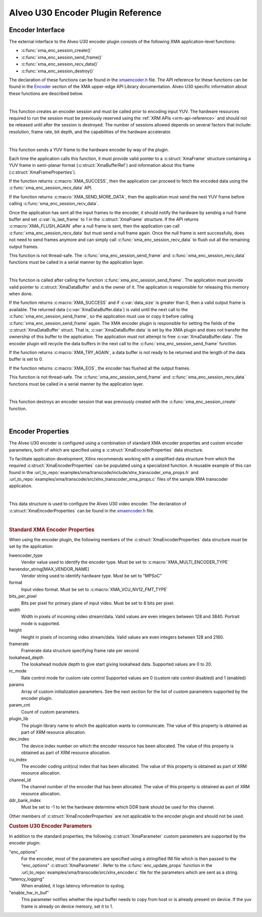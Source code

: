 *************************************
Alveo U30 Encoder Plugin Reference
*************************************

Encoder Interface
======================

The external interface to the Alveo U30 encoder plugin consists of the following XMA application-level functions:

- :c:func:`xma_enc_session_create()`
- :c:func:`xma_enc_session_send_frame()`
- :c:func:`xma_enc_session_recv_data()`
- :c:func:`xma_enc_session_destroy()`

The declaration of these functions can be found in the `xmaencoder.h <https://github.com/Xilinx/XRT/blob/master/src/xma/include/app/xmaencoder.h>`_ file. The API reference for these functions can be found in the `Encoder <https://xilinx.github.io/XRT/master/html/xmakernels.main.html#encoder>`_ section of the XMA upper-edge API Library documentation. Alveo U30 specific information about these functions are described below.

|

.. c:function:: XmaEncoderSession* xma_enc_session_create(XmaEncoderProperties *enc_props)

This function creates an encoder session and must be called prior to encoding input YUV. The hardware resources required to run the session must be previously reserved using the :ref:`XRM APIs <xrm-api-reference>` and should not be released until after the session is destroyed. The number of sessions allowed depends on several factors that include: resolution, frame rate, bit depth, and the capabilities of the hardware accelerator.

|

.. c:function:: int32_t xma_enc_session_send_frame(XmaEncoderSession *session, XmaFrame *frame)

This function sends a YUV frame to the hardware encoder by way of the plugin. 

Each time the application calls this function, it must provide valid pointer to a :c:struct:`XmaFrame` structure containing a YUV frame in semi-planar format (:c:struct:`XmaBufferRef`) and information about this frame (:c:struct:`XmaFrameProperties`).

If the function returns :c:macro:`XMA_SUCCESS`, then the application can proceed to fetch the encoded data using the :c:func:`xma_enc_session_recv_data` API. 

If the function returns :c:macro:`XMA_SEND_MORE_DATA`, then the application must send the next YUV frame before calling :c:func:`xma_enc_session_recv_data`.

Once the application has sent all the input frames to the encoder, it should notify the hardware by sending a null frame buffer and set :c:var:`is_last_frame` to 1 in the :c:struct:`XmaFrame` structure. If the API returns :c:macro:`XMA_FLUSH_AGAIN` after a null frame is sent, then the application can call :c:func:`xma_enc_session_recv_data` but must send a null frame again. Once the null frame is sent successfully, does not need to send frames anymore and can simply call :c:func:`xma_enc_session_recv_data` to flush out all the remaining output frames.

This function is not thread-safe. The :c:func:`xma_enc_session_send_frame` and :c:func:`xma_enc_session_recv_data` functions must be called in a serial manner by the application layer.

|

.. c:function:: int32_t xma_enc_session_recv_data(XmaEncoderSession *session, XmaDataBuffer *data, int32_t *data_size)

This function is called after calling the function :c:func:`xma_enc_session_send_frame`. The application must provide valid pointer to :c:struct:`XmaDataBuffer` and is the owner of it. The application is responsible for releasing this memory when done. 

If the function returns :c:macro:`XMA_SUCCESS` and if :c:var:`data_size` is greater than 0, then a valid output frame is available. The returned data (:c:var:`XmaDataBuffer.data`) is valid until the next call to the :c:func:`xma_enc_session_send_frame`, so the application must use or copy it before calling :c:func:`xma_enc_session_send_frame` again. The XMA encoder plugin is responsible for setting the fields of the :c:struct:`XmaDataBuffer` struct. That is, :c:var:`XmaDataBuffer.data` is set by the XMA plugin and does not transfer the ownership of this buffer to the application. The application must not attempt to free :c:var:`XmaDataBuffer.data`. The encoder plugin will recycle the data buffers in the next call to the :c:func:`xma_enc_session_send_frame` function.

If the function returns :c:macro:`XMA_TRY_AGAIN`, a data buffer is not ready to be returned and the length of the data buffer is set to 0. 

If the function returns :c:macro:`XMA_EOS`, the encoder has flushed all the output frames.

This function is not thread-safe. The :c:func:`xma_enc_session_send_frame` and :c:func:`xma_enc_session_recv_data` functions must be called in a serial manner by the application layer.

|

.. c:function:: int32_t xma_enc_session_destroy(XmaEncoderSession *session)

This function destroys an encoder session that was previously created with the :c:func:`xma_enc_session_create` function.

|

Encoder Properties
======================

The Alveo U30 encoder is configured using a combination of standard XMA encoder properties and custom encoder parameters, both of which are specified using a :c:struct:`XmaEncoderProperties` data structure. 

To facilitate application development, Xilinx recommends working with a simplified data structure from which the required :c:struct:`XmaEncoderProperties` can be populated using a specialized function. A reusable example of this can found in the :url_to_repo:`examples/xma/transcode/include/xlnx_transcoder_xma_props.h` and :url_to_repo:`examples/xma/transcode/src/xlnx_transcoder_xma_props.c` files of the sample XMA transcoder application.

|

.. c:struct:: XmaEncoderProperties

This data structure is used to configure the Alveo U30 video encoder. The declaration of :c:struct:`XmaEncoderProperties` can be found in the `xmaencoder.h <https://github.com/Xilinx/XRT/blob/master/src/xma/include/app/xmaencoder.h>`_ file.

|

.. rubric:: Standard XMA Encoder Properties

When using the encoder plugin, the following members of the :c:struct:`XmaEncoderProperties` data structure must be set by the application:

hwencoder_type
    Vendor value used to identify the encoder type.
    Must be set to :c:macro:`XMA_MULTI_ENCODER_TYPE`

hwvendor_string[MAX_VENDOR_NAME]
    Vendor string used to identify hardware type.
    Must be set to "MPSoC"

format
    Input video format.
    Must be set to :c:macro:`XMA_VCU_NV12_FMT_TYPE`

bits_per_pixel
    Bits per pixel for primary plane of input video. 
    Must be set to 8 bits per pixel.

width
    Width in pixels of incoming video stream/data.
    Valid values are even integers between 128 and 3840.
    Portrait mode is supported.

height
    Height in pixels of incoming video stream/data.
    Valid values are even integers between 128 and 2160.

framerate
    Framerate data structure specifying frame rate per second

lookahead_depth
    The lookahead module depth to give start giving lookahead data.
    Supported values are 0 to 20.

rc_mode
    Rate control mode for custom rate control
    Supported values are 0 (custom rate control disabled) and 1 (enabled)

params
    Array of custom initialization parameters.
    See the next section for the list of custom parameters supported by the encoder plugin.

param_cnt
    Count of custom parameters.

plugin_lib
    The plugin library name to which the application wants to communicate.
    The value of this property is obtained as part of XRM resource allocation.

dev_index
    The device index number on which the encoder resource has been allocated.
    The value of this property is obtained as part of XRM resource allocation.

cu_index
    The encoder coding unit(cu) index that has been allocated.
    The value of this property is obtained as part of XRM resource allocation.

channel_id
    The channel number of the encoder that has been allocated.
    The value of this property is obtained as part of XRM resource allocation.
  
ddr_bank_index
    Must be set to -1 to let the hardware determine which DDR bank should be used for this channel.


Other members of :c:struct:`XmaEncoderProperties` are not applicable to the encoder plugin and should not be used.


.. rubric:: Custom U30 Encoder Parameters

In addition to the standard properties, the following :c:struct:`XmaParameter` custom parameters are supported by the encoder plugin:

"enc_options"
    For the encoder, most of the parameters are specified using a stringified INI file which is then passed to the "enc_options" :c:struct:`XmaParameter`. Refer to the :c:func:`enc_update_props` function in the :url_to_repo:`examples/xma/transcode/src/xlnx_encoder.c` file for the parameters which are sent as a string.

"latency_logging"
    When enabled, it logs latency information to syslog.

"enable_hw_in_buf"
    This parameter notifies whether the input buffer needs to copy from host or is already present on device.
    If the yuv frame is already on device memory, set it to 1.

..
  ------------
  
  © Copyright 2020-2023, Advanced Micro Devices, Inc.
  
  Licensed under the Apache License, Version 2.0 (the "License"); you may not use this file except in compliance with the License. You may obtain a copy of the License at
  
  http://www.apache.org/licenses/LICENSE-2.0
  
  Unless required by applicable law or agreed to in writing, software distributed under the License is distributed on an "AS IS" BASIS, WITHOUT WARRANTIES OR CONDITIONS OF ANY KIND, either express or implied. See the License for the specific language governing permissions and limitations under the License.
